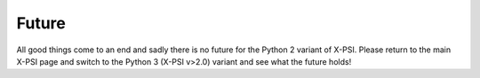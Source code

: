 .. _TODO:

Future
------

All good things come to an end and sadly there is no future for the Python 2 variant
of X-PSI.  Please return to the main X-PSI page and switch to the Python 3 (X-PSI v>2.0)
variant and see what the future holds! 

